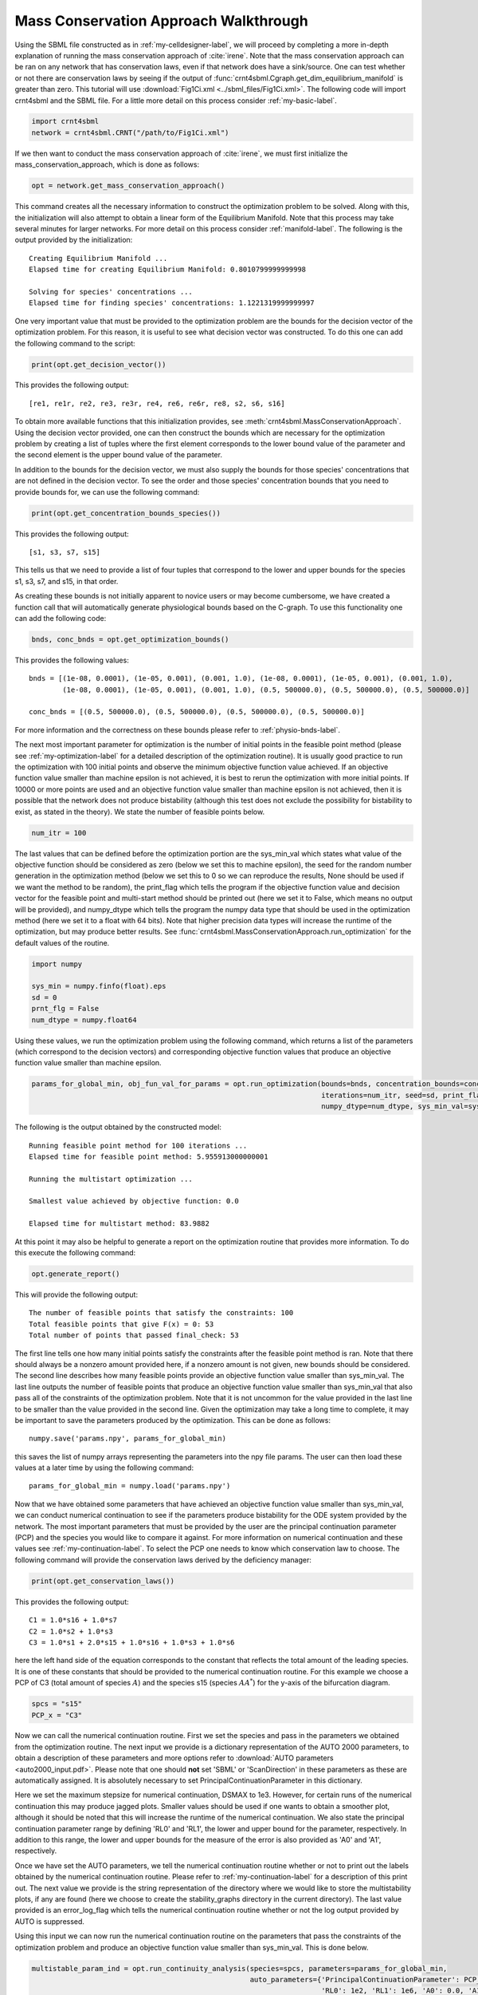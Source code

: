 .. _my-deficiency-label:

=========================================
Mass Conservation Approach Walkthrough
=========================================

Using the SBML file constructed as in :ref:`my-celldesigner-label`, we will proceed by completing a more in-depth
explanation of running the mass conservation approach of :cite:`irene`. Note that the mass conservation approach can
be ran on any network that has conservation laws, even if that network does have a sink/source. One can test whether or
not there are conservation laws by seeing if the output of :func:`crnt4sbml.Cgraph.get_dim_equilibrium_manifold` is
greater than zero. This tutorial will use :download:`Fig1Ci.xml <../sbml_files/Fig1Ci.xml>`.
The following code will import crnt4sbml and the SBML file. For a little more detail on this process consider :ref:`my-basic-label`.

.. code-block:: python
   
   import crnt4sbml
   network = crnt4sbml.CRNT("/path/to/Fig1Ci.xml")

If we then want to conduct the mass conservation approach of :cite:`irene`, we must first initialize the
mass\_conservation\_approach, which is done as follows:

.. code-block:: python

    opt = network.get_mass_conservation_approach()

This command creates all the necessary information to construct the optimization problem to be solved. Along with this,
the initialization will also attempt to obtain a linear form of the Equilibrium Manifold. Note that this process may take
several minutes for larger networks. For more detail on this process consider :ref:`manifold-label`. The following is the
output provided by the initialization::

    Creating Equilibrium Manifold ...
    Elapsed time for creating Equilibrium Manifold: 0.8010799999999998

    Solving for species' concentrations ...
    Elapsed time for finding species' concentrations: 1.1221319999999997


One very important value that must be provided to the optimization problem are the bounds for the decision vector of the
optimization problem. For this reason, it is useful to see what decision vector was constructed. To do this one can add
the following command to the script:

.. code-block:: python
 
    print(opt.get_decision_vector())

This provides the following output::

    [re1, re1r, re2, re3, re3r, re4, re6, re6r, re8, s2, s6, s16]

To obtain more available functions  that this initialization provides, see :meth:`crnt4sbml.MassConservationApproach`.
Using the decision vector provided, one can then construct the bounds which are necessary for the optimization problem
by creating a list of tuples where the first element corresponds to the lower bound value of the parameter and the second
element is the upper bound value of the parameter.

In addition to the bounds for the decision vector, we must also supply the bounds for those species' concentrations that
are not defined in the decision vector. To see the order and those species' concentration bounds that you need to provide
bounds for, we can use the following command:

.. code-block:: python

    print(opt.get_concentration_bounds_species())

This provides the following output::

    [s1, s3, s7, s15]

This tells us that we need to provide a list of four tuples that correspond to the lower and upper bounds for the
species s1, s3, s7, and s15, in that order.

As creating these bounds is not initially apparent to novice users or may become cumbersome, we have created a function
call that will automatically generate physiological bounds based on the C-graph. To use this functionality one can
add the following code:

.. code-block:: python

    bnds, conc_bnds = opt.get_optimization_bounds()

This provides the following values::

    bnds = [(1e-08, 0.0001), (1e-05, 0.001), (0.001, 1.0), (1e-08, 0.0001), (1e-05, 0.001), (0.001, 1.0),
            (1e-08, 0.0001), (1e-05, 0.001), (0.001, 1.0), (0.5, 500000.0), (0.5, 500000.0), (0.5, 500000.0)]

    conc_bnds = [(0.5, 500000.0), (0.5, 500000.0), (0.5, 500000.0), (0.5, 500000.0)]

For more information and the correctness on these bounds please refer to :ref:`physio-bnds-label`.

The next most important parameter for optimization is the number of initial points in the feasible point method (please
see :ref:`my-optimization-label` for a detailed description of the optimization routine). It is usually good practice to
run the optimization with 100 initial points and observe the minimum objective function value achieved. If an objective
function value smaller than machine epsilon is not achieved, it is best to rerun the optimization with more initial
points. If 10000 or more points are used and an objective function value smaller than machine epsilon is not achieved,
then it is possible that the network does not produce bistability (although this test does not exclude the possibility
for bistability to exist, as stated in the theory). We state the number of feasible points below.

.. code-block:: python

    num_itr = 100

The last values that can be defined before the optimization portion are the sys\_min\_val which states what value of the
objective function should be considered as zero (below we set this to machine epsilon), the seed for the random number
generation in the optimization method (below we set this to 0 so we can reproduce the results, None should be used if we
want the method to be random), the print\_flag which tells the program if the objective function value and decision
vector for the feasible point and multi-start method should be printed out (here we set it to False, which means no
output will be provided), and numpy\_dtype which tells the program the numpy data type that should be used in the
optimization method (here we set it to a float with 64 bits). Note that higher precision data types will increase the
runtime of the optimization, but may produce better results. See :func:`crnt4sbml.MassConservationApproach.run_optimization`
for the default values of the routine.

.. code-block:: python

   	import numpy 

	sys_min = numpy.finfo(float).eps
	sd = 0
	prnt_flg = False
	num_dtype = numpy.float64

Using these values, we run the optimization problem using the following command, which returns a list of the parameters
(which correspond to the decision vectors) and corresponding objective function values that produce an objective function
value smaller than machine epsilon.

.. code-block:: python

    params_for_global_min, obj_fun_val_for_params = opt.run_optimization(bounds=bnds, concentration_bounds=conc_bnds,
                                                                         iterations=num_itr, seed=sd, print_flag=prnt_flg,
                                                                         numpy_dtype=num_dtype, sys_min_val=sys_min)

The following is the output obtained by the constructed model::

    Running feasible point method for 100 iterations ...
    Elapsed time for feasible point method: 5.955913000000001

    Running the multistart optimization ...

    Smallest value achieved by objective function: 0.0

    Elapsed time for multistart method: 83.9882

At this point it may also be helpful to generate a report on the optimization routine that provides more information.
To do this execute the following command:

.. code-block:: python

	opt.generate_report()

This will provide the following output::

    The number of feasible points that satisfy the constraints: 100
    Total feasible points that give F(x) = 0: 53
    Total number of points that passed final_check: 53

The first line tells one how many initial points satisfy the constraints after the feasible point method is ran. Note
that there should always be a nonzero amount provided here, if a nonzero amount is not given, new bounds should be
considered. The second line describes how many feasible points provide an objective function value smaller than sys\_min\_val.
The last line outputs the number of feasible points that produce an objective function value smaller than sys\_min\_val
that also pass all of the constraints of the optimization problem. Note that it is not uncommon for the value provided
in the last line to be smaller than the value provided in the second line. Given the optimization may take a long time
to complete, it may be important to save the parameters produced by the optimization. This can be done as follows::

	numpy.save('params.npy', params_for_global_min)

this saves the list of numpy arrays representing the parameters into the npy file params. The user can then load these
values at a later time by using the following command::

	params_for_global_min = numpy.load('params.npy') 

Now that we have obtained some parameters that have achieved an objective function value smaller than sys\_min\_val, we
can conduct numerical continuation to see if the parameters produce bistability for the ODE system provided by the
network. The most important parameters that must be provided by the user are the principal continuation parameter (PCP)
and the species you would like to compare it against. For more information on numerical continuation and these values
see :ref:`my-continuation-label`. To select the PCP one needs to know which conservation law to choose. The following
command will provide the conservation laws derived by the deficiency manager:

.. code-block:: python 

	print(opt.get_conservation_laws())

This provides the following output::

	C1 = 1.0*s16 + 1.0*s7
	C2 = 1.0*s2 + 1.0*s3
	C3 = 1.0*s1 + 2.0*s15 + 1.0*s16 + 1.0*s3 + 1.0*s6

here the left hand side of the equation corresponds to the constant that reflects the total amount of the leading species.
It is one of these constants that should be provided to the numerical continuation routine. For this example we choose
a PCP of C3 (total amount of species :math:`A`) and the species s15 (species :math:`AA^*`) for the y-axis of the
bifurcation diagram.

.. code-block:: python

	spcs = "s15"
	PCP_x = "C3"

Now we can call the numerical continuation routine. First we set the species and pass in the parameters we obtained from
the optimization routine. The next input we provide is a dictionary representation of the AUTO 2000 parameters, to obtain
a description of these parameters and more options refer to :download:`AUTO parameters <auto2000_input.pdf>`. Please note
that one should **not** set 'SBML' or 'ScanDirection' in these parameters as these are automatically assigned. It is
absolutely necessary to set PrincipalContinuationParameter in this dictionary.

Here we set the maximum stepsize for numerical continuation, DSMAX to 1e3. However, for certain runs of the numerical
continuation this may produce jagged plots. Smaller values should be used if one wants to obtain a smoother plot,
although it should be noted that this will increase the runtime of the numerical continuation. We also state the
principal continuation parameter range by defining 'RL0' and 'RL1', the lower and upper bound for the parameter,
respectively. In addition to this range, the lower and upper bounds for the measure of the error is also provided as
'A0' and 'A1', respectively.

Once we have set the AUTO parameters, we tell the numerical continuation routine whether or not to print out the labels
obtained by the numerical continuation routine. Please refer to :ref:`my-continuation-label` for a description of this
print out. The next value we provide is the string representation of the directory where we would like to store the
multistability plots, if any are found (here we choose to create the stability_graphs directory in the current directory).
The last value provided is an error\_log\_flag which tells the numerical continuation routine whether or not the log
output provided by AUTO is suppressed.

Using this input we can now run the numerical continuation routine on the parameters that pass the constraints of the
optimization problem and produce an objective function value smaller than sys\_min\_val. This is done below.

.. code-block:: python

    multistable_param_ind = opt.run_continuity_analysis(species=spcs, parameters=params_for_global_min,
                                                        auto_parameters={'PrincipalContinuationParameter': PCP_x,
                                                                         'RL0': 1e2, 'RL1': 1e6, 'A0': 0.0, 'A1': 5e6,
                                                                         'DSMAX': 1e3},
                                                        print_lbls_flag=False, dir_path="./stability_graphs",
                                                        error_log_flag=True)

In addition to putting the multistability plots found into the path dir\_path, this routine will also return the indices of
params\_for\_global\_min that correspond to these plots. Also note that if multistability plots are produced, the plot names
will have the following form: PCP\_species id\_index of params\_for\_global.png. The output provided by the numerical
continuation run is as follows::

    Running continuity analysis ...
    Elapsed time for continuity analysis = 52.484663009643555

Again, we can generate a report that will contain the numerical optimization routine output and the now added information
provided by the numerical continuation run.

.. code-block:: python

    opt.generate_report()

This provides the following output that describes that of the 53 parameter sets that passed the constraints of the
optimization problem, 35 of them produce multistability for the given input. In addition to this, it also tells one the
indices in params\_for\_global\_min that produce multistability. In practice, larger ranges for the principal continuation
parameter may be needed, but this will increase the runtime of the numerical continuation routine.

::

    The number of feasible points that satisfy the constraints: 100
    Total feasible points that give F(x) = 0: 53
    Total number of points that passed final_check: 53
    Number of multistability plots found: 35
    Elements in params_for_global_min that produce multistability:
    [0, 1, 2, 4, 9, 10, 11, 15, 16, 17, 18, 19, 21, 22, 23, 24, 26, 27, 28, 29, 30, 31, 32, 33, 34, 36, 37, 38, 39,
     44, 47, 48, 49, 50, 52]


The following is a bistability plot produced by element 26 of params\_for\_global\_min. Here the solid blue line
indicates stability, the dashed blue line is instability, and the red stars are the special points produced by the
numerical continuation.

.. image:: ./images_for_docs/fig_1Ci_C3_vs_s15_26.png

In addition to providing this more hands on approach to the numerical continuation routine, we also provide a greedy
version of the numerical continuation routine. With this approach the user just needs to provide the species, parameters,
and PCP. This routine does not guarantee that all multistability plots will be found, but it does provide a good place to
start finding multistability plots. Once the greedy routine is ran, it is usually best to return to the more hands on
approach described above. Note that as stated by the name, this approach is computationally greedy and will take a longer
time than the more hands on approach. Below is the code used to run the greedy numerical continuation:

.. code-block:: python

    multistable_param_ind = opt.run_greedy_continuity_analysis(species=spcs, parameters=params_for_global_min,
                                                               auto_parameters={'PrincipalContinuationParameter': PCP_x})

    opt.generate_report()

This provides the following output::

    Running continuity analysis ...
    Elapsed time for continuity analysis: 264.2287697792053

    Number of multistability plots found: 44
    Elements in params_for_global_min that produce multistability:
    [0, 1, 2, 3, 4, 9, 10, 11, 12, 14, 15, 16, 17, 18, 19, 20, 21, 22, 23, 24, 25, 26, 27, 28, 29, 30, 31, 32, 33, 34,
    35, 36, 37, 38, 39, 41, 44, 46, 47, 48, 49, 50, 51, 52]


Note that some of these plots will be jagged or have missing sections in the plot. To produce better plots the hands on
approach should be used.

For more examples of running the mass conservation approach please see :ref:`further-examples-label`.
